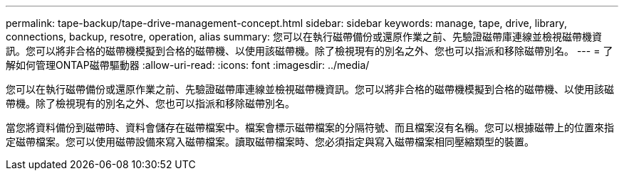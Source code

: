 ---
permalink: tape-backup/tape-drive-management-concept.html 
sidebar: sidebar 
keywords: manage, tape, drive, library, connections, backup, resotre, operation, alias 
summary: 您可以在執行磁帶備份或還原作業之前、先驗證磁帶庫連線並檢視磁帶機資訊。您可以將非合格的磁帶機模擬到合格的磁帶機、以使用該磁帶機。除了檢視現有的別名之外、您也可以指派和移除磁帶別名。 
---
= 了解如何管理ONTAP磁帶驅動器
:allow-uri-read: 
:icons: font
:imagesdir: ../media/


[role="lead"]
您可以在執行磁帶備份或還原作業之前、先驗證磁帶庫連線並檢視磁帶機資訊。您可以將非合格的磁帶機模擬到合格的磁帶機、以使用該磁帶機。除了檢視現有的別名之外、您也可以指派和移除磁帶別名。

當您將資料備份到磁帶時、資料會儲存在磁帶檔案中。檔案會標示磁帶檔案的分隔符號、而且檔案沒有名稱。您可以根據磁帶上的位置來指定磁帶檔案。您可以使用磁帶設備來寫入磁帶檔案。讀取磁帶檔案時、您必須指定與寫入磁帶檔案相同壓縮類型的裝置。
